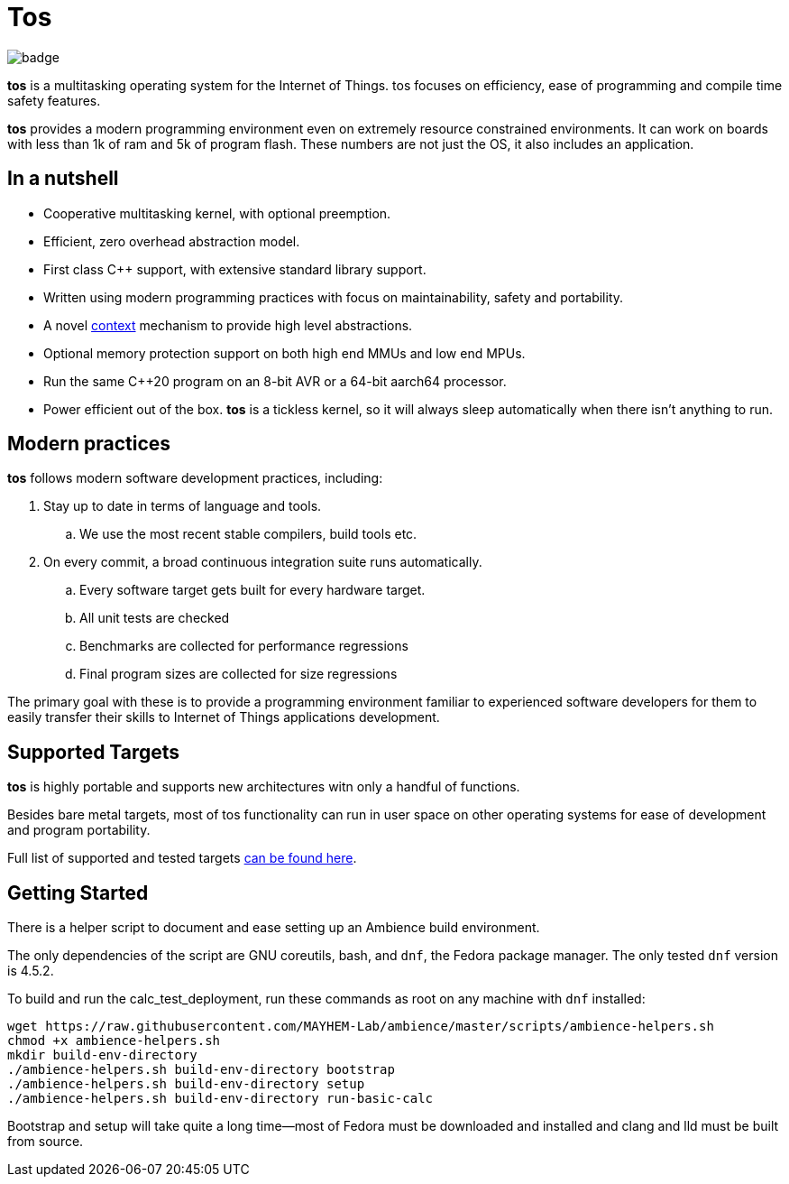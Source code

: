 = Tos

image::https://github.com/FatihBAKIR/tos/actions/workflows/build.yml/badge.svg[]

**tos** is a multitasking operating system for the Internet of Things. tos focuses on efficiency,
ease of programming and compile time safety features.

**tos** provides a modern programming environment even on extremely resource constrained environments.
It can work on boards with less than 1k of ram and 5k of program flash.
These numbers are not just the OS, it also includes an application.

== In a nutshell

- Cooperative multitasking kernel, with optional preemption.
- Efficient, zero overhead abstraction model.
- First class C++ support, with extensive standard library support.
- Written using modern programming practices with focus on
maintainability, safety and portability.
- A novel <<docs/contexts#, context>> mechanism to provide high level abstractions.
- Optional memory protection support on both high end MMUs and low end MPUs.
- Run the same C++20 program on an 8-bit AVR or a 64-bit aarch64 processor.
- Power efficient out of the box. **tos** is a tickless kernel, so it will always
sleep automatically when there isn't anything to run.

== Modern practices

**tos** follows modern software development practices, including:

. Stay up to date in terms of language and tools.
.. We use the most recent stable compilers, build tools etc.
. On every commit, a broad continuous integration suite runs automatically.
.. Every software target gets built for every hardware target.
.. All unit tests are checked
.. Benchmarks are collected for performance regressions
.. Final program sizes are collected for size regressions

The primary goal with these is to provide a programming environment familiar to experienced software
developers for them to easily transfer their skills to Internet of Things applications development.

== Supported Targets

**tos** is highly portable and supports new architectures witn only a handful of functions.

Besides bare metal targets, most of tos functionality can run in user space on other operating systems
for ease of development and program portability.

Full list of supported and tested targets <<docs/targets#, can be found here>>.

== Getting Started

There is a helper script to document and ease setting up an Ambience build environment.

The only dependencies of the script are GNU coreutils, bash, and `dnf`, the Fedora package manager.
The only tested `dnf` version is 4.5.2.

To build and run the calc_test_deployment, run these commands as root on any machine with `dnf`
installed:

[source,bash]
----
wget https://raw.githubusercontent.com/MAYHEM-Lab/ambience/master/scripts/ambience-helpers.sh
chmod +x ambience-helpers.sh
mkdir build-env-directory
./ambience-helpers.sh build-env-directory bootstrap
./ambience-helpers.sh build-env-directory setup
./ambience-helpers.sh build-env-directory run-basic-calc
----

Bootstrap and setup will take quite a long time—most of Fedora must be downloaded and installed and
clang and lld must be built from source.
